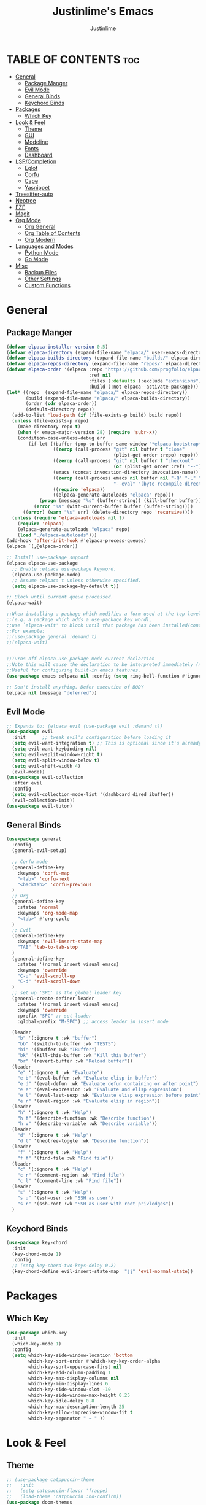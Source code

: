 #+TITLE: Justinlime's Emacs
#+AUTHOR: Justinlime
#+DESCRIPTION: Justinlime's Emacs
#+PROPERTY: header-args :tangle yes
#+STARTUP: showeverything
#+OPTIONS: toc:2


* TABLE OF CONTENTS :toc:
- [[#general][General]]
  - [[#package-manger][Package Manger]]
  - [[#evil-mode][Evil Mode]]
  - [[#general-binds][General Binds]]
  - [[#keychord-binds][Keychord Binds]]
- [[#packages][Packages]]
  - [[#which-key][Which Key]]
- [[#look--feel][Look & Feel]]
  - [[#theme][Theme]]
  - [[#gui][GUI]]
  - [[#modeline][Modeline]]
  - [[#fonts][Fonts]]
  - [[#dashboard][Dashboard]]
- [[#lspcompletion][LSP/Completion]]
  - [[#eglot][Eglot]]
  - [[#corfu][Corfu]]
  - [[#cape][Cape]]
  - [[#yasnippet][Yasnippet]]
- [[#treesitter-auto][Treesitter-auto]]
- [[#neotree][Neotree]]
- [[#fzf][FZF]]
- [[#magit][Magit]]
- [[#org-mode][Org Mode]]
  - [[#org-general][Org General]]
  - [[#org-table-of-contents][Org Table of Contents]]
  - [[#org-modern][Org Modern]]
- [[#languages-and-modes][Languages and Modes]]
  - [[#python-mode][Python Mode]]
  - [[#go-mode][Go Mode]]
- [[#misc][Misc]]
  - [[#backup-files][Backup Files]]
  - [[#other-settings][Other Settings]]
  - [[#custom-functions][Custom Functions]]

* General
** Package Manger
#+begin_src emacs-lisp 
(defvar elpaca-installer-version 0.5)
(defvar elpaca-directory (expand-file-name "elpaca/" user-emacs-directory))
(defvar elpaca-builds-directory (expand-file-name "builds/" elpaca-directory))
(defvar elpaca-repos-directory (expand-file-name "repos/" elpaca-directory))
(defvar elpaca-order '(elpaca :repo "https://github.com/progfolio/elpaca.git"
                              :ref nil
                              :files (:defaults (:exclude "extensions"))
                              :build (:not elpaca--activate-package)))
(let* ((repo  (expand-file-name "elpaca/" elpaca-repos-directory))
       (build (expand-file-name "elpaca/" elpaca-builds-directory))
       (order (cdr elpaca-order))
       (default-directory repo))
  (add-to-list 'load-path (if (file-exists-p build) build repo))
  (unless (file-exists-p repo)
    (make-directory repo t)
    (when (< emacs-major-version 28) (require 'subr-x))
    (condition-case-unless-debug err
        (if-let ((buffer (pop-to-buffer-same-window "*elpaca-bootstrap*"))
                 ((zerop (call-process "git" nil buffer t "clone"
                                       (plist-get order :repo) repo)))
                 ((zerop (call-process "git" nil buffer t "checkout"
                                       (or (plist-get order :ref) "--"))))
                 (emacs (concat invocation-directory invocation-name))
                 ((zerop (call-process emacs nil buffer nil "-Q" "-L" "." "--batch"
                                       "--eval" "(byte-recompile-directory \".\" 0 'force)")))
                 ((require 'elpaca))
                 ((elpaca-generate-autoloads "elpaca" repo)))
            (progn (message "%s" (buffer-string)) (kill-buffer buffer))
          (error "%s" (with-current-buffer buffer (buffer-string))))
      ((error) (warn "%s" err) (delete-directory repo 'recursive))))
  (unless (require 'elpaca-autoloads nil t)
    (require 'elpaca)
    (elpaca-generate-autoloads "elpaca" repo)
    (load "./elpaca-autoloads")))
(add-hook 'after-init-hook #'elpaca-process-queues)
(elpaca `(,@elpaca-order))

;; Install use-package support
(elpaca elpaca-use-package
  ;; Enable :elpaca use-package keyword.
  (elpaca-use-package-mode)
  ;; Assume :elpaca t unless otherwise specified.
  (setq elpaca-use-package-by-default t))

;; Block until current queue processed.
(elpaca-wait)

;;When installing a package which modifies a form used at the top-level
;;(e.g. a package which adds a use-package key word),
;;use `elpaca-wait' to block until that package has been installed/configured.
;;For example:
;;(use-package general :demand t)
;;(elpaca-wait)


;;Turns off elpaca-use-package-mode current declartion
;;Note this will cause the declaration to be interpreted immediately (not deferred).
;;Useful for configuring built-in emacs features.
(use-package emacs :elpaca nil :config (setq ring-bell-function #'ignore))

;; Don't install anything. Defer execution of BODY
(elpaca nil (message "deferred"))
#+end_src

** Evil Mode
#+begin_src emacs-lisp
;; Expands to: (elpaca evil (use-package evil :demand t))
(use-package evil
  :init      ;; tweak evil's configuration before loading it
  (setq evil-want-integration t) ;; This is optional since it's already set to t by default.
  (setq evil-want-keybinding nil)
  (setq evil-vsplit-window-right t)
  (setq evil-split-window-below t)
  (setq evil-shift-width 4)
  (evil-mode))
(use-package evil-collection
  :after evil
  :config
  (setq evil-collection-mode-list '(dashboard dired ibuffer))
  (evil-collection-init))
(use-package evil-tutor)
#+end_src

** General Binds
#+begin_src emacs-lisp
(use-package general
  :config
  (general-evil-setup)

  ;; Corfu mode
  (general-define-key
    :keymaps 'corfu-map
    "<tab>" 'corfu-next
    "<backtab>" 'corfu-previous
  )
  ;; Org
  (general-define-key
    :states 'normal 
    :keymaps 'org-mode-map
    "<tab>" #'org-cycle
  )
  ;; Evil
  (general-define-key
    :keymaps 'evil-insert-state-map
    "TAB" 'tab-to-tab-stop
  )
  (general-define-key
    :states '(normal insert visual emacs)
    :keymaps 'override
    "C-u" 'evil-scroll-up
    "C-d" 'evil-scroll-down
  )
  ;; set up 'SPC' as the global leader key
  (general-create-definer leader
    :states '(normal insert visual emacs)
    :keymaps 'override
    :prefix "SPC" ;; set leader
    :global-prefix "M-SPC") ;; access leader in insert mode

  (leader
    "b" '(:ignore t :wk "buffer")
    "bb" '(switch-to-buffer :wk "TEST5")
    "bi" '(ibuffer :wk "IBuffer")
    "bk" '(kill-this-buffer :wk "Kill this buffer")
    "br" '(revert-buffer :wk "Reload buffer"))
  (leader
    "e" '(:ignore t :wk "Evaluate")    
    "e b" '(eval-buffer :wk "Evaluate elisp in buffer")
    "e d" '(eval-defun :wk "Evaluate defun containing or after point")
    "e e" '(eval-expression :wk "Evaluate and elisp expression")
    "e l" '(eval-last-sexp :wk "Evaluate elisp expression before point")
    "e r" '(eval-region :wk "Evaluate elisp in region")) 
  (leader
    "h" '(:ignore t :wk "Help")
    "h f" '(describe-function :wk "Describe function")
    "h v" '(describe-variable :wk "Describe variable"))
  (leader
    "d" '(:ignore t :wk "Help")
    "d t" '(neotree-toggle :wk "Describe function"))
  (leader
    "f" '(:ignore t :wk "Help")
    "f f" '(find-file :wk "Find file"))
  (leader
    "c" '(:ignore t :wk "Help")
    "c r" '(comment-region :wk "Find file")
    "c l" '(comment-line :wk "Find file"))
  (leader
    "s" '(:ignore t :wk "Help")
    "s u" '(ssh-user :wk "SSH as user")
    "s r" '(ssh-root :wk "SSH as user with root privledges"))
  )
#+end_src

** Keychord Binds
#+begin_src emacs-lisp
(use-package key-chord
  :init
  (key-chord-mode 1)
  :config
  ;; (setq key-chord-two-keys-delay 0.2)
  (key-chord-define evil-insert-state-map  "jj" 'evil-normal-state))
#+end_src 

* Packages
** Which Key
#+begin_src emacs-lisp 
(use-package which-key
  :init
  (which-key-mode 1)
  :config
  (setq which-key-side-window-location 'bottom
		which-key-sort-order #'which-key-key-order-alpha
		which-key-sort-uppercase-first nil
		which-key-add-column-padding 1
		which-key-max-display-columns nil
		which-key-min-display-lines 6
		which-key-side-window-slot -10
		which-key-side-window-max-height 0.25
		which-key-idle-delay 0.8
		which-key-max-description-length 25
		which-key-allow-imprecise-window-fit t
		which-key-separator " → " ))
#+end_src
* Look & Feel
** Theme
#+begin_src emacs-lisp
;; (use-package catppuccin-theme
;;   :init
;;   (setq catppuccin-flavor 'frappe)
;;   (load-theme 'catppuccin :no-confirm))
(use-package doom-themes
  :ensure t
  :config
  ;; Global settings (defaults)
  (setq doom-themes-enable-bold t    ; if nil, bold is universally disabled
        doom-themes-enable-italic t) ; if nil, italics is universally disabled
  (load-theme 'doom-one t)

  ;; Enable flashing mode-line on errors
  (doom-themes-visual-bell-config)
  ;; Enable custom neotree theme (all-the-icons must be installed!)
  (doom-themes-neotree-config)
  ;; or for treemacs users
  (setq doom-themes-treemacs-theme "doom-atom") ; use "doom-colors" for less minimal icon theme
  (doom-themes-treemacs-config)
  ;; Corrects (and improves) org-mode's native fontification.
  (doom-themes-org-config))
#+end_src
** GUI
#+begin_src emacs-lisp
(setq use-dialog-box nil) ; No dialog box
(menu-bar-mode -1) ;;Disable menu
(tool-bar-mode -1) ;;Disable toolbar
(scroll-bar-mode -1) ;;Disable scroll bar
(global-display-line-numbers-mode 1) ;;Display line numbers
(setq-default truncate-lines t) ;; Allow truncated lines
(pixel-scroll-precision-mode 1) ;;Smooth scrolling
(setq mouse-wheel-progressive-speed nil) 
(setq scroll-conservatively 101)
#+end_src
** Modeline
#+begin_src emacs-lisp
(use-package doom-modeline
  :ensure t
  :init (doom-modeline-mode 1))
#+end_src
** Fonts
#+begin_src emacs-lisp
(use-package nerd-icons
  :custom
  (nerd-icons-font-family "RobotoMono Nerd Font"))
(use-package all-the-icons
  :if (display-graphic-p))
(set-face-attribute 'default nil
  :font "RobotoMono Nerd Font"
  :height 130
  :weight 'medium)
(set-face-attribute 'variable-pitch nil
  :font "Roboto"
  :height 130
  :weight 'medium)
(set-face-attribute 'fixed-pitch nil
  :font "RobotoMono Nerd Font"
  :height 130
  :weight 'medium)
;; Uncomment the following line if line spacing needs adjusting.
(setq-default line-spacing 0.12)
(set-language-environment "UTF-8")
#+end_src
** Dashboard
#+begin_src emacs-lisp
(use-package dashboard
  :elpaca t
  :config
  (add-hook 'elpaca-after-init-hook #'dashboard-insert-startupify-lists)
  (add-hook 'elpaca-after-init-hook #'dashboard-initialize)
  (setq initial-buffer-choice (lambda () (get-buffer-create "*dashboard*"))) ;; Start dashboard for emacs clients
  (setq dashboard-startup-banner "~/.config/emacs/eyecropped.png")
  (setq dashboard-banner-logo-title "Whopper Whopper Whopper Whopper Junior Double Triple Whopper")
  (setq dashboard-footer-messages '("sudo systemctl restart justinlime"))
  (dashboard-setup-startup-hook))
#+end_src
* LSP/Completion
** Eglot
#+begin_src emacs-lisp
(use-package eglot)
;; (add-hook 'go-mode-hook #'eglot)
#+end_src
** Corfu
#+begin_src emacs-lisp
(use-package corfu
  :ensure t
  :bind nil
  :custom
  (advice-add 'eglot-completion-at-point :around #'cape-wrap-buster)
  (corfu-auto t)
  (corfu-cycle t)
  (corfu-preselect 'prompt)
  (corfu-auto-delay 0.2)
  (corfu-auto-prefix 2)
  :init
  (global-corfu-mode)
  (corfu-history-mode))
#+end_src
** Cape
#+begin_src emacs-lisp
(use-package cape
  :init
  ;; Add to the global default value of `completion-at-point-functions' which is
  ;; used by `completion-at-point'.  The order of the functions matters, the
  ;; first function returning a result wins.  Note that the list of buffer-local
  ;; completion functions takes precedence over the global list.
  (add-to-list 'completion-at-point-functions #'cape-dabbrev)
  (add-to-list 'completion-at-point-functions #'cape-file)
  (add-to-list 'completion-at-point-functions #'cape-elisp-block)
  ;;(add-to-list 'completion-at-point-functions #'cape-history)
  (add-to-list 'completion-at-point-functions #'cape-keyword)
  ;;(add-to-list 'completion-at-point-functions #'cape-tex)
  ;;(add-to-list 'completion-at-point-functions #'cape-sgml)
  ;;(add-to-list 'completion-at-point-functions #'cape-rfc1345)
  ;;(add-to-list 'completion-at-point-functions #'cape-abbrev)
  ;;(add-to-list 'completion-at-point-functions #'cape-dict)
  ;;(add-to-list 'completion-at-point-functions #'cape-elisp-symbol)
  ;;(add-to-list 'completion-at-point-functions #'cape-line)
)
#+end_src
** Yasnippet
#+begin_src emacs-lisp
(use-package yasnippet
  :config
  ;; (setq yas-snippet-dirs '("~/.config/emacs/snips"))
  (yas-global-mode 1))
#+end_src
* Treesitter-auto
#+begin_src emacs-lisp
(use-package lua-mode
  :mode "\\.lua\\'")
(use-package nix-mode
  :mode "\\.nix\\'")

(use-package treesit-auto
  :ensure t
  :config
  (global-treesit-auto-mode)
  (setq treesit-auto-install 'prompt)
  (setq my-nix-ts-mode ;;this shit doesnt work :(
    (make-treesit-auto-recipe
      :lang 'nix
      :ts-mode 'nix-ts-mode
      :remap 'nix-mode
      :url "https://github.com/nix-community/tree-sitter-nix"
      :revision "master"
      :source-dir "src"))
  (add-to-list 'treesit-auto-recipe-list my-nix-ts-mode))
#+end_src
* Neotree
#+begin_src emacs-lisp
(use-package neotree)
#+end_src
* FZF
#+begin_src emacs-lisp
(use-package fzf
  :bind
    ;; Don't forget to set keybinds!
  :config
  (setq fzf/args "-x --color bw --print-query --margin=1,0 --no-hscroll"
        fzf/executable "fzf"
        fzf/git-grep-args "-i --line-number %s"
        ;; command used for `fzf-grep-*` functions
        ;; example usage for ripgrep:
        ;; fzf/grep-command "rg --no-heading -nH"
        fzf/grep-command "grep -nrH"
        ;; If nil, the fzf buffer will appear at the top of the window
        fzf/position-bottom t
        fzf/window-height 15))
#+end_src
* Magit
#+begin_src emacs-lisp
(use-package magit)
#+end_src
* Org Mode
** Org General
#+begin_src emacs-lisp
(add-hook 'org-mode-hook 'org-indent-mode)
(setq org-src-preserve-indentation t)
(electric-indent-mode t)
#+end_src
** Org Table of Contents
#+begin_src emacs-lisp
(use-package toc-org
    :commands toc-org-enable
    :init (add-hook 'org-mode-hook 'toc-org-enable))
#+end_src
** Org Modern
#+begin_src emacs-lisp
(use-package org-modern
  :init 
  (with-eval-after-load 'org (global-org-modern-mode)))
#+end_src
* Languages and Modes
** Python Mode
#+begin_src emacs-lisp
(defun python-hook ()
  (setq tab-width 4)
  (setq indent-tabs-mode nil)
  (setq indent-line-function 'insert-tab)
  (eglot-ensure)
)
(add-hook 'python-mode-hook 'python-hook)
(add-hook 'python-ts-mode-hook 'python-hook)
#+end_src
** Go Mode
#+begin_src emacs-lisp
(defun go-hook ()
  (setq tab-width 4)
  (setq indent-tabs-mode nil)
  (setq indent-line-function 'insert-tab)
  (eglot-ensure)
)

(use-package go-mode
  :mode "\\.go\\'")

(add-hook 'go-mode-hook 'go-hook)
(add-hook 'go-ts-mode-hook 'go-hook)

#+end_src
* Misc
** Backup Files
#+begin_src emacs-lisp
(setq make-backup-files nil) ;; stop creating ~ files
(setq auto-save-default nil) ;; Disable autosave # files
(setq create-lockfiles nil) ; Disable .# files
#+end_src
** Other Settings
#+begin_src emacs-lisp
(electric-pair-mode 1) ; Auto closing pairs like () and {}
(setq use-short-answers t) ; Set y or n instead of yes or no for questions
(setq inhibit-startup-messages t) ;; Disable splash screen
(save-place-mode) ; Save cursor position in buffer on reopen
(setq-default tab-width 2) 
(setq-default indent-tabs-mode nil)
(setq-default indent-line-function 'insert-tab)
(setq password-cache-expiry nil)
#+end_src
** Custom Functions
#+begin_src emacs-lisp
(defun ssh-root (host)
  "SSH with sudo privledges using a host from .ssh/config"
  (interactive "sEnter host: ")
  (let ((format-host (format "/ssh:%s|sudo:%s:/" host host)))
    (find-file format-host)
  )
)

(defun ssh-user (host)
  "SSH using a host from .ssh/config"
  (interactive "sEnter host: ")
  (let ((format-host (format "/ssh:%s:~" host)))
    (find-file format-host)
  )
)

#+end_src






